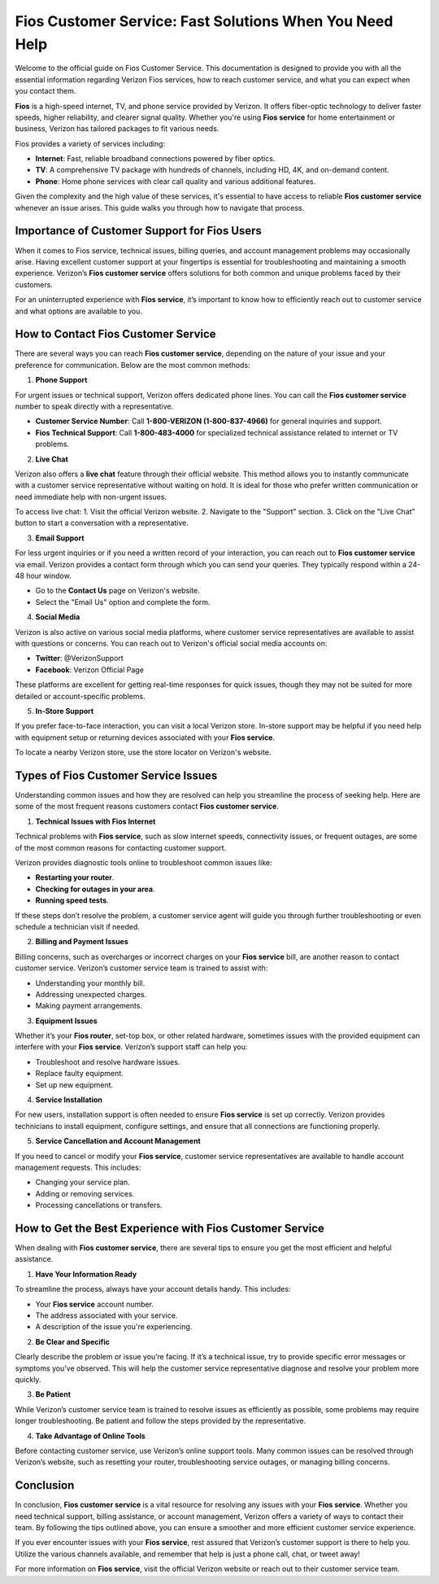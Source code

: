 Fios Customer Service: Fast Solutions When You Need Help
==========================================


Welcome to the official guide on Fios Customer Service. This documentation is designed to provide you with all the essential information regarding Verizon Fios services, how to reach customer service, and what you can expect when you contact them.

.. image:: service.gif
   :alt: My Project Logo
   :width: 400px
   :align: center
   :target: https://getchatsupport.live/  

**Fios** is a high-speed internet, TV, and phone service provided by Verizon. It offers fiber-optic technology to deliver faster speeds, higher reliability, and clearer signal quality. Whether you're using **Fios service** for home entertainment or business, Verizon has tailored packages to fit various needs.

Fios provides a variety of services including:

- **Internet**: Fast, reliable broadband connections powered by fiber optics.
- **TV**: A comprehensive TV package with hundreds of channels, including HD, 4K, and on-demand content.
- **Phone**: Home phone services with clear call quality and various additional features.

Given the complexity and the high value of these services, it's essential to have access to reliable **Fios customer service** whenever an issue arises. This guide walks you through how to navigate that process.

Importance of Customer Support for Fios Users
--------------------------------------------

When it comes to Fios service, technical issues, billing queries, and account management problems may occasionally arise. Having excellent customer support at your fingertips is essential for troubleshooting and maintaining a smooth experience. Verizon’s **Fios customer service** offers solutions for both common and unique problems faced by their customers.

For an uninterrupted experience with **Fios service**, it’s important to know how to efficiently reach out to customer service and what options are available to you.

How to Contact Fios Customer Service
------------------------------------

There are several ways you can reach **Fios customer service**, depending on the nature of your issue and your preference for communication. Below are the most common methods:

1. **Phone Support**

For urgent issues or technical support, Verizon offers dedicated phone lines. You can call the **Fios customer service** number to speak directly with a representative.

- **Customer Service Number**: Call **1-800-VERIZON (1-800-837-4966)** for general inquiries and support.
- **Fios Technical Support**: Call **1-800-483-4000** for specialized technical assistance related to internet or TV problems.

2. **Live Chat**

Verizon also offers a **live chat** feature through their official website. This method allows you to instantly communicate with a customer service representative without waiting on hold. It is ideal for those who prefer written communication or need immediate help with non-urgent issues.

To access live chat:
1. Visit the official Verizon website.
2. Navigate to the "Support" section.
3. Click on the "Live Chat" button to start a conversation with a representative.

3. **Email Support**

For less urgent inquiries or if you need a written record of your interaction, you can reach out to **Fios customer service** via email. Verizon provides a contact form through which you can send your queries. They typically respond within a 24-48 hour window.

- Go to the **Contact Us** page on Verizon's website.
- Select the "Email Us" option and complete the form.

4. **Social Media**

Verizon is also active on various social media platforms, where customer service representatives are available to assist with questions or concerns. You can reach out to Verizon's official social media accounts on:

- **Twitter**: @VerizonSupport
- **Facebook**: Verizon Official Page

These platforms are excellent for getting real-time responses for quick issues, though they may not be suited for more detailed or account-specific problems.

5. **In-Store Support**

If you prefer face-to-face interaction, you can visit a local Verizon store. In-store support may be helpful if you need help with equipment setup or returning devices associated with your **Fios service**.

To locate a nearby Verizon store, use the store locator on Verizon's website.

Types of Fios Customer Service Issues
-------------------------------------

Understanding common issues and how they are resolved can help you streamline the process of seeking help. Here are some of the most frequent reasons customers contact **Fios customer service**.

1. **Technical Issues with Fios Internet**

Technical problems with **Fios service**, such as slow internet speeds, connectivity issues, or frequent outages, are some of the most common reasons for contacting customer support. 

Verizon provides diagnostic tools online to troubleshoot common issues like:

- **Restarting your router**.
- **Checking for outages in your area**.
- **Running speed tests**.

If these steps don’t resolve the problem, a customer service agent will guide you through further troubleshooting or even schedule a technician visit if needed.

2. **Billing and Payment Issues**

Billing concerns, such as overcharges or incorrect charges on your **Fios service** bill, are another reason to contact customer service. Verizon’s customer service team is trained to assist with:

- Understanding your monthly bill.
- Addressing unexpected charges.
- Making payment arrangements.

3. **Equipment Issues**

Whether it’s your **Fios router**, set-top box, or other related hardware, sometimes issues with the provided equipment can interfere with your **Fios service**. Verizon’s support staff can help you:

- Troubleshoot and resolve hardware issues.
- Replace faulty equipment.
- Set up new equipment.

4. **Service Installation**

For new users, installation support is often needed to ensure **Fios service** is set up correctly. Verizon provides technicians to install equipment, configure settings, and ensure that all connections are functioning properly.

5. **Service Cancellation and Account Management**

If you need to cancel or modify your **Fios service**, customer service representatives are available to handle account management requests. This includes:

- Changing your service plan.
- Adding or removing services.
- Processing cancellations or transfers.

How to Get the Best Experience with Fios Customer Service
-------------------------------------------------------

When dealing with **Fios customer service**, there are several tips to ensure you get the most efficient and helpful assistance.

1. **Have Your Information Ready**

To streamline the process, always have your account details handy. This includes:

- Your **Fios service** account number.
- The address associated with your service.
- A description of the issue you're experiencing.

2. **Be Clear and Specific**

Clearly describe the problem or issue you’re facing. If it’s a technical issue, try to provide specific error messages or symptoms you’ve observed. This will help the customer service representative diagnose and resolve your problem more quickly.

3. **Be Patient**

While Verizon’s customer service team is trained to resolve issues as efficiently as possible, some problems may require longer troubleshooting. Be patient and follow the steps provided by the representative.

4. **Take Advantage of Online Tools**

Before contacting customer service, use Verizon’s online support tools. Many common issues can be resolved through Verizon’s website, such as resetting your router, troubleshooting service outages, or managing billing concerns.

Conclusion
----------

In conclusion, **Fios customer service** is a vital resource for resolving any issues with your **Fios service**. Whether you need technical support, billing assistance, or account management, Verizon offers a variety of ways to contact their team. By following the tips outlined above, you can ensure a smoother and more efficient customer service experience.

If you ever encounter issues with your **Fios service**, rest assured that Verizon’s customer support is there to help you. Utilize the various channels available, and remember that help is just a phone call, chat, or tweet away!

For more information on **Fios service**, visit the official Verizon website or reach out to their customer service team.

